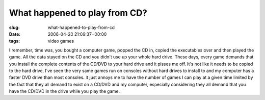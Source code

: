 What happened to play from CD?
==============================

:slug: what-happened-to-play-from-cd
:date: 2006-04-20 21:06:37+00:00
:tags: video games

I remember, time was, you bought a computer game, popped the CD in,
copied the executables over and then played the game. All the data
stayed on the CD and you didn't use up your whole hard drive. These
days, every game demands that you install the complete contents of the
CD/DVD to your hard drive and it pisses me off. It's not like it needs
to be copied to the hard drive, I've seen the very same games run on
consoles without hard drives to install to and my computer has a faster
DVD drive than most consoles. It just annoys me to have the number of
games I can play at a given time limited by the fact that they all
demand to exist on a CD/DVD and my computer, especially considering they
all demand that you have the CD/DVD in the drive while you play the
game.

